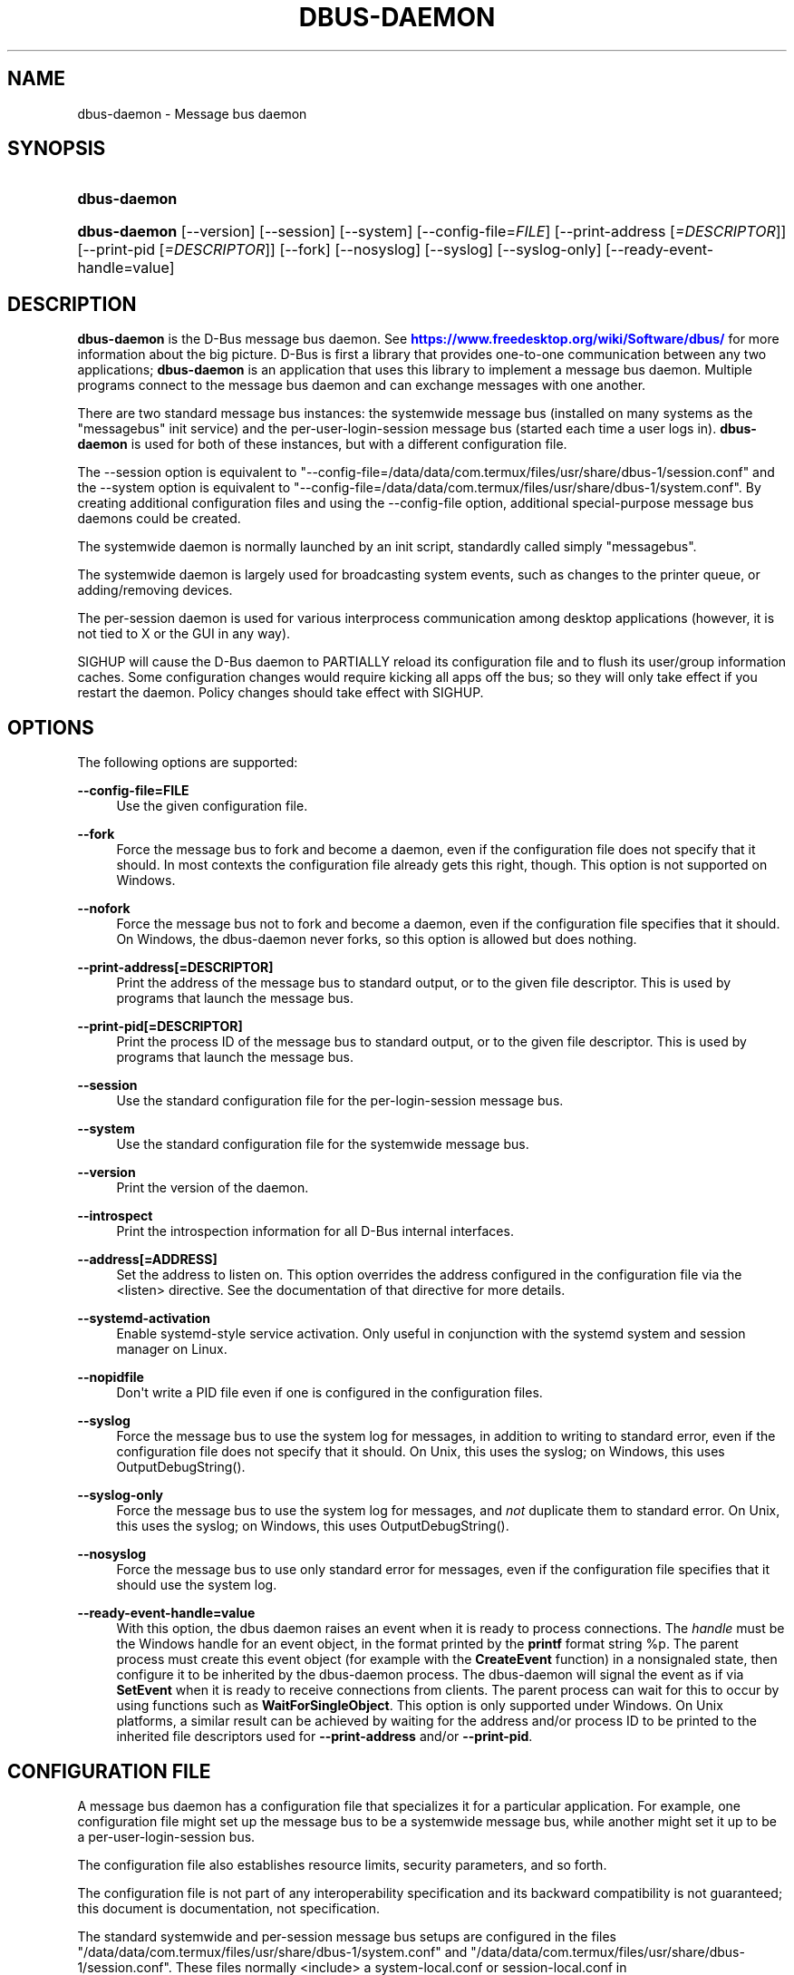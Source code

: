 '\" t
.\"     Title: dbus-daemon
.\"    Author: [see the "AUTHOR" section]
.\" Generator: DocBook XSL Stylesheets vsnapshot <http://docbook.sf.net/>
.\"      Date: 04/27/2024
.\"    Manual: User Commands
.\"    Source: D-Bus 1.15.6
.\"  Language: English
.\"
.TH "DBUS\-DAEMON" "1" "04/27/2024" "D\-Bus 1\&.15\&.6" "User Commands"
.\" -----------------------------------------------------------------
.\" * Define some portability stuff
.\" -----------------------------------------------------------------
.\" ~~~~~~~~~~~~~~~~~~~~~~~~~~~~~~~~~~~~~~~~~~~~~~~~~~~~~~~~~~~~~~~~~
.\" http://bugs.debian.org/507673
.\" http://lists.gnu.org/archive/html/groff/2009-02/msg00013.html
.\" ~~~~~~~~~~~~~~~~~~~~~~~~~~~~~~~~~~~~~~~~~~~~~~~~~~~~~~~~~~~~~~~~~
.ie \n(.g .ds Aq \(aq
.el       .ds Aq '
.\" -----------------------------------------------------------------
.\" * set default formatting
.\" -----------------------------------------------------------------
.\" disable hyphenation
.nh
.\" disable justification (adjust text to left margin only)
.ad l
.\" -----------------------------------------------------------------
.\" * MAIN CONTENT STARTS HERE *
.\" -----------------------------------------------------------------
.SH "NAME"
dbus-daemon \- Message bus daemon
.SH "SYNOPSIS"
.HP \w'\fBdbus\-daemon\fR\ 'u
\fBdbus\-daemon\fR
.HP \w'\fBdbus\-daemon\fR\ 'u
\fBdbus\-daemon\fR [\-\-version] [\-\-session] [\-\-system] [\-\-config\-file=\fIFILE\fR] [\-\-print\-address\ [\fI=DESCRIPTOR\fR]] [\-\-print\-pid\ [\fI=DESCRIPTOR\fR]] [\-\-fork] [\-\-nosyslog] [\-\-syslog] [\-\-syslog\-only] [\-\-ready\-event\-handle=value]
.br

.SH "DESCRIPTION"
.PP
\fBdbus\-daemon\fR
is the D\-Bus message bus daemon\&. See
\m[blue]\fBhttps://www\&.freedesktop\&.org/wiki/Software/dbus/\fR\m[]
for more information about the big picture\&. D\-Bus is first a library that provides one\-to\-one communication between any two applications;
\fBdbus\-daemon\fR
is an application that uses this library to implement a message bus daemon\&. Multiple programs connect to the message bus daemon and can exchange messages with one another\&.
.PP
There are two standard message bus instances: the systemwide message bus (installed on many systems as the "messagebus" init service) and the per\-user\-login\-session message bus (started each time a user logs in)\&.
\fBdbus\-daemon\fR
is used for both of these instances, but with a different configuration file\&.
.PP
The \-\-session option is equivalent to "\-\-config\-file=/data/data/com\&.termux/files/usr/share/dbus\-1/session\&.conf" and the \-\-system option is equivalent to "\-\-config\-file=/data/data/com\&.termux/files/usr/share/dbus\-1/system\&.conf"\&. By creating additional configuration files and using the \-\-config\-file option, additional special\-purpose message bus daemons could be created\&.
.PP
The systemwide daemon is normally launched by an init script, standardly called simply "messagebus"\&.
.PP
The systemwide daemon is largely used for broadcasting system events, such as changes to the printer queue, or adding/removing devices\&.
.PP
The per\-session daemon is used for various interprocess communication among desktop applications (however, it is not tied to X or the GUI in any way)\&.
.PP
SIGHUP will cause the D\-Bus daemon to PARTIALLY reload its configuration file and to flush its user/group information caches\&. Some configuration changes would require kicking all apps off the bus; so they will only take effect if you restart the daemon\&. Policy changes should take effect with SIGHUP\&.
.SH "OPTIONS"
.PP
The following options are supported:
.PP
\fB\-\-config\-file=FILE\fR
.RS 4
Use the given configuration file\&.
.RE
.PP
\fB\-\-fork\fR
.RS 4
Force the message bus to fork and become a daemon, even if the configuration file does not specify that it should\&. In most contexts the configuration file already gets this right, though\&. This option is not supported on Windows\&.
.RE
.PP
\fB\-\-nofork\fR
.RS 4
Force the message bus not to fork and become a daemon, even if the configuration file specifies that it should\&. On Windows, the dbus\-daemon never forks, so this option is allowed but does nothing\&.
.RE
.PP
\fB\-\-print\-address[=DESCRIPTOR]\fR
.RS 4
Print the address of the message bus to standard output, or to the given file descriptor\&. This is used by programs that launch the message bus\&.
.RE
.PP
\fB\-\-print\-pid[=DESCRIPTOR]\fR
.RS 4
Print the process ID of the message bus to standard output, or to the given file descriptor\&. This is used by programs that launch the message bus\&.
.RE
.PP
\fB\-\-session\fR
.RS 4
Use the standard configuration file for the per\-login\-session message bus\&.
.RE
.PP
\fB\-\-system\fR
.RS 4
Use the standard configuration file for the systemwide message bus\&.
.RE
.PP
\fB\-\-version\fR
.RS 4
Print the version of the daemon\&.
.RE
.PP
\fB\-\-introspect\fR
.RS 4
Print the introspection information for all D\-Bus internal interfaces\&.
.RE
.PP
\fB\-\-address[=ADDRESS]\fR
.RS 4
Set the address to listen on\&. This option overrides the address configured in the configuration file via the
<listen>
directive\&. See the documentation of that directive for more details\&.
.RE
.PP
\fB\-\-systemd\-activation\fR
.RS 4
Enable systemd\-style service activation\&. Only useful in conjunction with the systemd system and session manager on Linux\&.
.RE
.PP
\fB\-\-nopidfile\fR
.RS 4
Don\*(Aqt write a PID file even if one is configured in the configuration files\&.
.RE
.PP
\fB\-\-syslog\fR
.RS 4
Force the message bus to use the system log for messages, in addition to writing to standard error, even if the configuration file does not specify that it should\&. On Unix, this uses the syslog; on Windows, this uses OutputDebugString()\&.
.RE
.PP
\fB\-\-syslog\-only\fR
.RS 4
Force the message bus to use the system log for messages, and
\fInot\fR
duplicate them to standard error\&. On Unix, this uses the syslog; on Windows, this uses OutputDebugString()\&.
.RE
.PP
\fB\-\-nosyslog\fR
.RS 4
Force the message bus to use only standard error for messages, even if the configuration file specifies that it should use the system log\&.
.RE
.PP
\fB\-\-ready\-event\-handle=value\fR
.RS 4
With this option, the dbus daemon raises an event when it is ready to process connections\&. The
\fIhandle\fR
must be the Windows handle for an event object, in the format printed by the
\fBprintf\fR
format string
%p\&. The parent process must create this event object (for example with the
\fBCreateEvent\fR
function) in a nonsignaled state, then configure it to be inherited by the dbus\-daemon process\&. The dbus\-daemon will signal the event as if via
\fBSetEvent\fR
when it is ready to receive connections from clients\&. The parent process can wait for this to occur by using functions such as
\fBWaitForSingleObject\fR\&. This option is only supported under Windows\&. On Unix platforms, a similar result can be achieved by waiting for the address and/or process ID to be printed to the inherited file descriptors used for
\fB\-\-print\-address\fR
and/or
\fB\-\-print\-pid\fR\&.
.RE
.SH "CONFIGURATION FILE"
.PP
A message bus daemon has a configuration file that specializes it for a particular application\&. For example, one configuration file might set up the message bus to be a systemwide message bus, while another might set it up to be a per\-user\-login\-session bus\&.
.PP
The configuration file also establishes resource limits, security parameters, and so forth\&.
.PP
The configuration file is not part of any interoperability specification and its backward compatibility is not guaranteed; this document is documentation, not specification\&.
.PP
The standard systemwide and per\-session message bus setups are configured in the files "/data/data/com\&.termux/files/usr/share/dbus\-1/system\&.conf" and "/data/data/com\&.termux/files/usr/share/dbus\-1/session\&.conf"\&. These files normally <include> a system\-local\&.conf or session\-local\&.conf in /data/data/com\&.termux/files/usr/etc/dbus\-1; you can put local overrides in those files to avoid modifying the primary configuration files\&.
.PP
The standard system bus normally reads additional XML files from
/data/data/com\&.termux/files/usr/share/dbus\-1/system\&.d\&. Third\-party packages should install the default policies necessary for correct operation into that directory, which has been supported since dbus 1\&.10 (released in 2015)\&.
.PP
The standard system bus normally also reads XML files from
/data/data/com\&.termux/files/usr/etc/dbus\-1/system\&.d, which should be used by system administrators if they wish to override default policies\&.
.PP
Third\-party packages would historically install XML files into
/data/data/com\&.termux/files/usr/etc/dbus\-1/system\&.d, but this practice is now considered to be deprecated: that directory should be treated as reserved for the system administrator\&.
.PP
The configuration file is an XML document\&. It must have the following doctype declaration:
.sp
.if n \{\
.RS 4
.\}
.nf

   <!DOCTYPE busconfig PUBLIC "\-//freedesktop//DTD D\-Bus Bus Configuration 1\&.0//EN"
    "\m[blue]\fBhttp://www\&.freedesktop\&.org/standards/dbus/1\&.0/busconfig\&.dtd\fR\m[]">

.fi
.if n \{\
.RE
.\}
.PP
The following elements may be present in the configuration file\&.
.sp
.RS 4
.ie n \{\
\h'-04'\(bu\h'+03'\c
.\}
.el \{\
.sp -1
.IP \(bu 2.3
.\}
\fI<busconfig>\fR
.RE
.PP
Root element\&.
.sp
.RS 4
.ie n \{\
\h'-04'\(bu\h'+03'\c
.\}
.el \{\
.sp -1
.IP \(bu 2.3
.\}
\fI<type>\fR
.RE
.PP
The well\-known type of the message bus\&. Currently known values are "system" and "session"; if other values are set, they should be either added to the D\-Bus specification, or namespaced\&. The last <type> element "wins" (previous values are ignored)\&. This element only controls which message bus specific environment variables are set in activated clients\&. Most of the policy that distinguishes a session bus from the system bus is controlled from the other elements in the configuration file\&.
.PP
If the well\-known type of the message bus is "session", then the DBUS_STARTER_BUS_TYPE environment variable will be set to "session" and the DBUS_SESSION_BUS_ADDRESS environment variable will be set to the address of the session bus\&. Likewise, if the type of the message bus is "system", then the DBUS_STARTER_BUS_TYPE environment variable will be set to "system" and the DBUS_SYSTEM_BUS_ADDRESS environment variable will be set to the address of the system bus (which is normally well known anyway)\&.
.PP
Example: <type>session</type>
.sp
.RS 4
.ie n \{\
\h'-04'\(bu\h'+03'\c
.\}
.el \{\
.sp -1
.IP \(bu 2.3
.\}
\fI<include>\fR
.RE
.PP
Include a file <include>filename\&.conf</include> at this point\&. If the filename is relative, it is located relative to the configuration file doing the including\&.
.PP
<include> has an optional attribute "ignore_missing=(yes|no)" which defaults to "no" if not provided\&. This attribute controls whether it\*(Aqs a fatal error for the included file to be absent\&.
.sp
.RS 4
.ie n \{\
\h'-04'\(bu\h'+03'\c
.\}
.el \{\
.sp -1
.IP \(bu 2.3
.\}
\fI<includedir>\fR
.RE
.PP
Include all files in <includedir>foo\&.d</includedir> at this point\&. Files in the directory are included in undefined order\&. Only files ending in "\&.conf" are included\&.
.PP
This is intended to allow extension of the system bus by particular packages\&. For example, if CUPS wants to be able to send out notification of printer queue changes, it could install a file to /data/data/com\&.termux/files/usr/share/dbus\-1/system\&.d that allowed all apps to receive this message and allowed the printer daemon user to send it\&.
.sp
.RS 4
.ie n \{\
\h'-04'\(bu\h'+03'\c
.\}
.el \{\
.sp -1
.IP \(bu 2.3
.\}
\fI<user>\fR
.RE
.PP
The user account the daemon should run as, as either a username or a UID\&. If the daemon cannot change to this UID on startup, it will exit\&. If this element is not present, the daemon will not change or care about its UID\&.
.PP
The last <user> entry in the file "wins", the others are ignored\&.
.PP
The user is changed after the bus has completed initialization\&. So sockets etc\&. will be created before changing user, but no data will be read from clients before changing user\&. This means that sockets and PID files can be created in a location that requires root privileges for writing\&.
.sp
.RS 4
.ie n \{\
\h'-04'\(bu\h'+03'\c
.\}
.el \{\
.sp -1
.IP \(bu 2.3
.\}
\fI<fork>\fR
.RE
.PP
If present, the bus daemon becomes a real daemon (forks into the background, etc\&.)\&. This is generally used rather than the \-\-fork command line option\&.
.sp
.RS 4
.ie n \{\
\h'-04'\(bu\h'+03'\c
.\}
.el \{\
.sp -1
.IP \(bu 2.3
.\}
\fI<keep_umask>\fR
.RE
.PP
If present, the bus daemon keeps its original umask when forking\&. This may be useful to avoid affecting the behavior of child processes\&.
.sp
.RS 4
.ie n \{\
\h'-04'\(bu\h'+03'\c
.\}
.el \{\
.sp -1
.IP \(bu 2.3
.\}
\fI<syslog>\fR
.RE
.PP
If present, the bus daemon will log to syslog\&. The \-\-syslog, \-\-syslog\-only and \-\-nosyslog command\-line options take precedence over this setting\&.
.sp
.RS 4
.ie n \{\
\h'-04'\(bu\h'+03'\c
.\}
.el \{\
.sp -1
.IP \(bu 2.3
.\}
\fI<pidfile>\fR
.RE
.PP
If present, the bus daemon will write its pid to the specified file\&. The \-\-nopidfile command\-line option takes precedence over this setting\&.
.sp
.RS 4
.ie n \{\
\h'-04'\(bu\h'+03'\c
.\}
.el \{\
.sp -1
.IP \(bu 2.3
.\}
\fI<allow_anonymous>\fR
.RE
.PP
If present, connections that authenticated using the ANONYMOUS mechanism will be authorized to connect\&. This option has no practical effect unless the ANONYMOUS mechanism has also been enabled using the
\fI<auth>\fR
element, described below\&.
.PP
Using this directive in the configuration of the well\-known system bus or the well\-known session bus will make that bus insecure and should never be done\&. Similarly, on custom bus types, using this directive will usually make the custom bus insecure, unless its configuration has been specifically designed to prevent anonymous users from causing damage or escalating privileges\&.
.sp
.RS 4
.ie n \{\
\h'-04'\(bu\h'+03'\c
.\}
.el \{\
.sp -1
.IP \(bu 2.3
.\}
\fI<listen>\fR
.RE
.PP
Add an address that the bus should listen on\&. The address is in the standard D\-Bus format that contains a transport name plus possible parameters/options\&.
.PP
On platforms other than Windows,
unix\-based transports (unix,
systemd,
launchd) are the default for both the well\-known system bus and the well\-known session bus, and are strongly recommended\&.
.PP
On Windows,
unix\-based transports are not available, so TCP\-based transports must be used\&. Similar to remote X11, the
tcp
and
nonce\-tcp
transports have no integrity or confidentiality protection, so they should normally only be used across the local loopback interface, for example using an address like
tcp:host=127\&.0\&.0\&.1
or
nonce\-tcp:host=localhost\&. In particular, configuring the well\-known system bus or the well\-known session bus to listen on a non\-loopback TCP address is insecure\&.
.PP
Developers are sometimes tempted to use remote TCP as a debugging tool\&. However, if this functionality is left enabled in finished products, the result will be dangerously insecure\&. Instead of using remote TCP, developers should
\m[blue]\fBrelay connections via Secure Shell or a similar protocol\fR\m[]\&\s-2\u[1]\d\s+2\&.
.PP
Remote TCP connections were historically sometimes used to share a single session bus between login sessions of the same user on different machines within a trusted local area network, in conjunction with unencrypted remote X11, a NFS\-shared home directory and NIS (YP) authentication\&. This is insecure against an attacker on the same LAN and should be considered strongly deprecated; more specifically, it is insecure in the same ways and for the same reasons as unencrypted remote X11 and NFSv2/NFSv3\&. The D\-Bus maintainers recommend using a separate session bus per (user, machine) pair, only accessible from within that machine\&.
.PP
Example: <listen>unix:path=/tmp/foo</listen>
.PP
Example: <listen>tcp:host=localhost,port=1234</listen>
.PP
If there are multiple <listen> elements, then the bus listens on multiple addresses\&. The bus will pass its address to started services or other interested parties with the last address given in <listen> first\&. That is, apps will try to connect to the last <listen> address first\&.
.PP
tcp sockets can accept IPv4 addresses, IPv6 addresses or hostnames\&. If a hostname resolves to multiple addresses, the server will bind to all of them\&. The family=ipv4 or family=ipv6 options can be used to force it to bind to a subset of addresses
.PP
Example: <listen>tcp:host=localhost,port=0,family=ipv4</listen>
.PP
A special case is using a port number of zero (or omitting the port), which means to choose an available port selected by the operating system\&. The port number chosen can be obtained with the \-\-print\-address command line parameter and will be present in other cases where the server reports its own address, such as when DBUS_SESSION_BUS_ADDRESS is set\&.
.PP
Example: <listen>tcp:host=localhost,port=0</listen>
.PP
tcp/nonce\-tcp addresses also allow a bind=hostname option, used in a listenable address to configure the interface on which the server will listen: either the hostname is the IP address of one of the local machine\*(Aqs interfaces (most commonly 127\&.0\&.0\&.1), a DNS name that resolves to one of those IP addresses, \*(Aq0\&.0\&.0\&.0\*(Aq to listen on all IPv4 interfaces simultaneously, or \*(Aq::\*(Aq to listen on all IPv4 and IPv6 interfaces simultaneously (if supported by the OS)\&. If not specified, the default is the same value as "host"\&.
.PP
Example: <listen>tcp:host=localhost,bind=0\&.0\&.0\&.0,port=0</listen>
.sp
.RS 4
.ie n \{\
\h'-04'\(bu\h'+03'\c
.\}
.el \{\
.sp -1
.IP \(bu 2.3
.\}
\fI<auth>\fR
.RE
.PP
Lists permitted authorization mechanisms\&. If this element doesn\*(Aqt exist, then all known mechanisms are allowed\&. If there are multiple <auth> elements, all the listed mechanisms are allowed\&. The order in which mechanisms are listed is not meaningful\&.
.PP
On non\-Windows operating systems, allowing only the
EXTERNAL
authentication mechanism is strongly recommended\&. This is the default for the well\-known system bus and for the well\-known session bus\&.
.PP
Example: <auth>EXTERNAL</auth>
.PP
Example: <auth>DBUS_COOKIE_SHA1</auth>
.sp
.RS 4
.ie n \{\
\h'-04'\(bu\h'+03'\c
.\}
.el \{\
.sp -1
.IP \(bu 2.3
.\}
\fI<servicedir>\fR
.RE
.PP
Adds a directory to search for \&.service files, which tell the dbus\-daemon how to start a program to provide a particular well\-known bus name\&. See the D\-Bus Specification for more details about the contents of \&.service files\&.
.PP
If a particular service is found in more than one <servicedir>, the first directory listed in the configuration file takes precedence\&. If two service files providing the same well\-known bus name are found in the same directory, it is arbitrary which one will be chosen (this can only happen if at least one of the service files does not have the recommended name, which is its well\-known bus name followed by "\&.service")\&.
.sp
.RS 4
.ie n \{\
\h'-04'\(bu\h'+03'\c
.\}
.el \{\
.sp -1
.IP \(bu 2.3
.\}
\fI<standard_session_servicedirs/>\fR
.RE
.PP
<standard_session_servicedirs/> requests a standard set of session service directories\&. Its effect is similar to specifying a series of <servicedir/> elements for each of the data directories, in the order given here\&. It is not exactly equivalent, because there is currently no way to disable directory monitoring or enforce strict service file naming for a <servicedir/>\&.
.PP
As with <servicedir/> elements, if a particular service is found in more than one service directory, the first directory takes precedence\&. If two service files providing the same well\-known bus name are found in the same directory, it is arbitrary which one will be chosen (this can only happen if at least one of the service files does not have the recommended name, which is its well\-known bus name followed by "\&.service")\&.
.PP
On Unix, the standard session service directories are:
.sp
.RS 4
.ie n \{\
\h'-04'\(bu\h'+03'\c
.\}
.el \{\
.sp -1
.IP \(bu 2.3
.\}
\fI$XDG_RUNTIME_DIR\fR/dbus\-1/services, if XDG_RUNTIME_DIR is set (see the XDG Base Directory Specification for details of XDG_RUNTIME_DIR): this location is suitable for transient services created at runtime by systemd generators (see
\fBsystemd.generator\fR(7)), session managers or other session infrastructure\&. It is an extension provided by the reference implementation of dbus\-daemon, and is not standardized in the D\-Bus Specification\&.
.sp
Unlike the other standard session service directories, this directory enforces strict naming for the service files: the filename must be exactly the well\-known bus name of the service, followed by "\&.service"\&.
.sp
Also unlike the other standard session service directories, this directory is never monitored with
\fBinotify\fR(7)
or similar APIs\&. Programs that create service files in this directory while a dbus\-daemon is running are expected to call the dbus\-daemon\*(Aqs ReloadConfig() method after they have made changes\&.
.RE
.sp
.RS 4
.ie n \{\
\h'-04'\(bu\h'+03'\c
.\}
.el \{\
.sp -1
.IP \(bu 2.3
.\}
\fI$XDG_DATA_HOME\fR/dbus\-1/services, where XDG_DATA_HOME defaults to ~/\&.local/share (see the XDG Base Directory Specification): this location is specified by the D\-Bus Specification, and is suitable for per\-user, locally\-installed software\&.
.RE
.sp
.RS 4
.ie n \{\
\h'-04'\(bu\h'+03'\c
.\}
.el \{\
.sp -1
.IP \(bu 2.3
.\}
\fIdirectory\fR/dbus\-1/services for each directory in XDG_DATA_DIRS, where XDG_DATA_DIRS defaults to /usr/local/share:/usr/share (see the XDG Base Directory Specification): these locations are specified by the D\-Bus Specification\&. The defaults are suitable for software installed locally by a system administrator (/usr/local/share) or for software installed from operating system packages (/usr/share)\&. Per\-user or system\-wide configuration that sets the XDG_DATA_DIRS environment variable can extend this search path to cover installations in other locations, for example ~/\&.local/share/flatpak/exports/share/ and /var/lib/flatpak/exports/share/ when
\fBflatpak\fR(1)
is used\&.
.RE
.sp
.RS 4
.ie n \{\
\h'-04'\(bu\h'+03'\c
.\}
.el \{\
.sp -1
.IP \(bu 2.3
.\}
\fI${datadir}\fR/dbus\-1/services for the
\fI${datadir}\fR
that was specified when dbus was compiled, typically /usr/share: this location is an extension provided by the reference dbus\-daemon implementation, and is suitable for software stacks installed alongside dbus\-daemon\&.
.RE
.PP
The "XDG Base Directory Specification" can be found at
\m[blue]\fBhttp://freedesktop\&.org/wiki/Standards/basedir\-spec\fR\m[]
if it hasn\*(Aqt moved, otherwise try your favorite search engine\&.
.PP
On Windows, the standard session service directories are:
.sp
.RS 4
.ie n \{\
\h'-04'\(bu\h'+03'\c
.\}
.el \{\
.sp -1
.IP \(bu 2.3
.\}
\fI%CommonProgramFiles%\fR/dbus\-1/services if %CommonProgramFiles% is set: this location is suitable for system\-wide installed software packages
.RE
.sp
.RS 4
.ie n \{\
\h'-04'\(bu\h'+03'\c
.\}
.el \{\
.sp -1
.IP \(bu 2.3
.\}
A share/dbus\-1/services directory found in the same directory hierarchy (prefix) as the dbus\-daemon: this location is suitable for software stacks installed alongside dbus\-daemon
.RE
.PP
The <standard_session_servicedirs/> option is only relevant to the per\-user\-session bus daemon defined in /data/data/com\&.termux/files/usr/etc/dbus\-1/session\&.conf\&. Putting it in any other configuration file would probably be nonsense\&.
.sp
.RS 4
.ie n \{\
\h'-04'\(bu\h'+03'\c
.\}
.el \{\
.sp -1
.IP \(bu 2.3
.\}
\fI<standard_system_servicedirs/>\fR
.RE
.PP
<standard_system_servicedirs/> specifies the standard system\-wide activation directories that should be searched for service files\&. As with session services, the first directory listed has highest precedence\&.
.PP
On Unix, the standard system service directories are:
.sp
.RS 4
.ie n \{\
\h'-04'\(bu\h'+03'\c
.\}
.el \{\
.sp -1
.IP \(bu 2.3
.\}
/usr/local/share/dbus\-1/system\-services: this location is specified by the D\-Bus Specification, and is suitable for software installed locally by the system administrator
.RE
.sp
.RS 4
.ie n \{\
\h'-04'\(bu\h'+03'\c
.\}
.el \{\
.sp -1
.IP \(bu 2.3
.\}
/usr/share/dbus\-1/system\-services: this location is specified by the D\-Bus Specification, and is suitable for software installed by operating system packages
.RE
.sp
.RS 4
.ie n \{\
\h'-04'\(bu\h'+03'\c
.\}
.el \{\
.sp -1
.IP \(bu 2.3
.\}
\fI${datadir}\fR/dbus\-1/system\-services for the
\fI${datadir}\fR
that was specified when dbus was compiled, typically /usr/share: this location is an extension provided by the reference dbus\-daemon implementation, and is suitable for software stacks installed alongside dbus\-daemon
.RE
.sp
.RS 4
.ie n \{\
\h'-04'\(bu\h'+03'\c
.\}
.el \{\
.sp -1
.IP \(bu 2.3
.\}
/lib/dbus\-1/system\-services: this location is specified by the D\-Bus Specification, and was intended for software installed by operating system packages and used during early boot (but it should be considered deprecated, because the reference dbus\-daemon is not designed to be available during early boot)
.RE
.PP
On Windows, there is no standard system bus, so there are no standard system bus directories either\&.
.PP
The <standard_system_servicedirs/> option is only relevant to the per\-system bus daemon defined in /data/data/com\&.termux/files/usr/share/dbus\-1/system\&.conf\&. Putting it in any other configuration file would probably be nonsense\&.
.sp
.RS 4
.ie n \{\
\h'-04'\(bu\h'+03'\c
.\}
.el \{\
.sp -1
.IP \(bu 2.3
.\}
\fI<servicehelper/>\fR
.RE
.PP
<servicehelper/> specifies the setuid helper that is used to launch system daemons with an alternate user\&. Typically this should be the dbus\-daemon\-launch\-helper executable in located in libexec\&.
.PP
The <servicehelper/> option is only relevant to the per\-system bus daemon defined in /data/data/com\&.termux/files/usr/share/dbus\-1/system\&.conf\&. Putting it in any other configuration file would probably be nonsense\&.
.sp
.RS 4
.ie n \{\
\h'-04'\(bu\h'+03'\c
.\}
.el \{\
.sp -1
.IP \(bu 2.3
.\}
\fI<limit>\fR
.RE
.PP
<limit> establishes a resource limit\&. For example:
.sp
.if n \{\
.RS 4
.\}
.nf
  <limit name="max_message_size">64</limit>
  <limit name="max_completed_connections">512</limit>
.fi
.if n \{\
.RE
.\}
.PP
The name attribute is mandatory\&. Available limit names are:
.sp
.if n \{\
.RS 4
.\}
.nf
      "max_incoming_bytes"         : total size in bytes of messages
                                     incoming from a single connection
      "max_incoming_unix_fds"      : total number of unix fds of messages
                                     incoming from a single connection
      "max_outgoing_bytes"         : total size in bytes of messages
                                     queued up for a single connection
      "max_outgoing_unix_fds"      : total number of unix fds of messages
                                     queued up for a single connection
      "max_message_size"           : max size of a single message in
                                     bytes
      "max_message_unix_fds"       : max unix fds of a single message
      "service_start_timeout"      : milliseconds (thousandths) until
                                     a started service has to connect
      "auth_timeout"               : milliseconds (thousandths) a
                                     connection is given to
                                     authenticate
      "pending_fd_timeout"         : milliseconds (thousandths) a
                                     fd is given to be transmitted to
                                     dbus\-daemon before disconnecting the
                                     connection
      "max_completed_connections"  : max number of authenticated connections
      "max_incomplete_connections" : max number of unauthenticated
                                     connections
      "max_connections_per_user"   : max number of completed connections from
                                     the same user (only enforced on Unix OSs)
      "max_pending_service_starts" : max number of service launches in
                                     progress at the same time
      "max_names_per_connection"   : max number of names a single
                                     connection can own
      "max_match_rules_per_connection": max number of match rules for a single
                                        connection
      "max_replies_per_connection" : max number of pending method
                                     replies per connection
                                     (number of calls\-in\-progress)
      "reply_timeout"              : milliseconds (thousandths)
                                     until a method call times out
.fi
.if n \{\
.RE
.\}
.PP
The max incoming/outgoing queue sizes allow a new message to be queued if one byte remains below the max\&. So you can in fact exceed the max by max_message_size\&.
.PP
max_completed_connections divided by max_connections_per_user is the number of users that can work together to denial\-of\-service all other users by using up all connections on the systemwide bus\&.
.PP
Limits are normally only of interest on the systemwide bus, not the user session buses\&.
.sp
.RS 4
.ie n \{\
\h'-04'\(bu\h'+03'\c
.\}
.el \{\
.sp -1
.IP \(bu 2.3
.\}
\fI<policy>\fR
.RE
.PP
The <policy> element defines a security policy to be applied to a particular set of connections to the bus\&. A policy is made up of <allow> and <deny> elements\&. Policies are normally used with the systemwide bus; they are analogous to a firewall in that they allow expected traffic and prevent unexpected traffic\&.
.PP
Currently, the system bus has a default\-deny policy for sending method calls and owning bus names, and a default\-allow policy for receiving messages, sending signals, and sending a single success or error reply for each method call that does not have the
NO_REPLY
flag\&. Sending more than the expected number of replies is not allowed\&.
.PP
In general, it is best to keep system services as small, targeted programs which run in their own process and provide a single bus name\&. Then, all that is needed is an <allow> rule for the "own" permission to let the process claim the bus name, and a "send_destination" rule to allow traffic from some or all uids to your service\&.
.PP
The <policy> element has one of four attributes:
.sp
.if n \{\
.RS 4
.\}
.nf
  context="(default|mandatory)"
  at_console="(true|false)"
  user="username or userid"
  group="group name or gid"
.fi
.if n \{\
.RE
.\}
.PP
Policies are applied to a connection as follows:
.sp
.if n \{\
.RS 4
.\}
.nf
   \- all context="default" policies are applied
   \- all group="connection\*(Aqs user\*(Aqs group" policies are applied
     in undefined order
   \- all user="connection\*(Aqs auth user" policies are applied
     in undefined order
   \- all at_console="true" policies are applied
   \- all at_console="false" policies are applied
   \- all context="mandatory" policies are applied
.fi
.if n \{\
.RE
.\}
.PP
Policies applied later will override those applied earlier, when the policies overlap\&. Multiple policies with the same user/group/context are applied in the order they appear in the config file\&.
.PP
\fI<deny>\fR
.RS 4
\fI<allow>\fR
.RE
.PP
A <deny> element appears below a <policy> element and prohibits some action\&. The <allow> element makes an exception to previous <deny> statements, and works just like <deny> but with the inverse meaning\&.
.PP
The possible attributes of these elements are:
.sp
.if n \{\
.RS 4
.\}
.nf
   send_interface="interface_name" | "*"
   send_member="method_or_signal_name" | "*"
   send_error="error_name" | "*"
   send_broadcast="true" | "false"
   send_destination="name" | "*"
   send_destination_prefix="name"
   send_type="method_call" | "method_return" | "signal" | "error" | "*"
   send_path="/path/name" | "*"

   receive_interface="interface_name" | "*"
   receive_member="method_or_signal_name" | "*"
   receive_error="error_name" | "*"
   receive_sender="name" | "*"
   receive_type="method_call" | "method_return" | "signal" | "error" | "*"
   receive_path="/path/name" | "*"

   send_requested_reply="true" | "false"
   receive_requested_reply="true" | "false"

   eavesdrop="true" | "false"

   own="name" | "*"
   own_prefix="name"
   user="username" | "*"
   group="groupname" | "*"
.fi
.if n \{\
.RE
.\}
.PP
Examples:
.sp
.if n \{\
.RS 4
.\}
.nf
   <deny send_destination="org\&.freedesktop\&.Service" send_interface="org\&.freedesktop\&.System" send_member="Reboot"/>
   <deny send_destination="org\&.freedesktop\&.System"/>
   <deny receive_sender="org\&.freedesktop\&.System"/>
   <deny user="john"/>
   <deny group="enemies"/>
.fi
.if n \{\
.RE
.\}
.PP
The <deny> element\*(Aqs attributes determine whether the deny "matches" a particular action\&. If it matches, the action is denied (unless later rules in the config file allow it)\&.
.PP
Rules with one or more of the
send_* family of attributes are checked in order when a connection attempts to send a message\&. The last rule that matches the message determines whether it may be sent\&. The well\-known session bus normally allows sending any message\&. The well\-known system bus normally allows sending any signal, selected method calls to the
\fBdbus\-daemon\fR, and exactly one reply to each previously\-sent method call (either success or an error)\&. Either of these can be overridden by configuration; on the system bus, services that will receive method calls must install configuration that allows them to do so, usually via rules of the form
<policy context="default"><allow send_destination="\&..."/><policy>\&.
.PP
Rules with one or more of the
receive_* family of attributes, or with the
eavesdrop
attribute and no others, are checked for each recipient of a message (there might be more than one recipient if the message is a broadcast or a connection is eavesdropping)\&. The last rule that matches the message determines whether it may be received\&. The well\-known session bus normally allows receiving any message, including eavesdropping\&. The well\-known system bus normally allows receiving any message that was not eavesdropped (any unicast message addressed to the recipient, and any broadcast message)\&.
.PP
The
eavesdrop,
min_fds
and
max_fds
attributes are modifiers that can be applied to either
send_* or
receive_* rules, and are documented below\&.
.PP
send_destination and receive_sender rules mean that messages may not be sent to or received from the *owner* of the given name, not that they may not be sent *to that name*\&. That is, if a connection owns services A, B, C, and sending to A is denied, sending to B or C will not work either\&. As a special case,
send_destination="*"
matches any message (whether it has a destination specified or not), and
receive_sender="*"
similarly matches any message\&.
.PP
A
send_destination_prefix
rule opens or closes the whole namespace for sending\&. It means that messages may or may not be sent to the
\fIowner\fR
of any name matching the prefix, regardless of whether it is the primary or the queued owner\&. In other words, for
<allow send_destination_prefix="a\&.b"/>
rule and names "a\&.b", "a\&.b\&.c", and "a\&.b\&.c\&.d" present on the bus, it works the same as if three separate rules:
<allow send_destination="a\&.b"/>,
<allow send_destination="a\&.b\&.c"/>, and
<allow send_destination="a\&.b\&.c\&.d"/>
had been defined\&. The rules for matching names are the same as in
own_prefix
(see below): a prefix of "a\&.b" matches names "a\&.b" or "a\&.b\&.c" or "a\&.b\&.c\&.d", but not "a\&.bc" or "a\&.c"\&. The
send_destination_prefix
attribute cannot be combined with the
send_destination
attribute in the same rule\&.
.PP
Rules with
send_broadcast="true"
match signal messages with no destination (broadcasts)\&. Rules with
send_broadcast="false"
are the inverse: they match any unicast destination (unicast signals, together with all method calls, replies and errors) but do not match messages with no destination (broadcasts)\&. This is not the same as
send_destination="*", which matches any sent message, regardless of whether it has a destination or not\&.
.PP
The other
send_* and
receive_* attributes are purely textual/by\-value matches against the given field in the message header, except that for the attributes where it is allowed,
*
matches any message (whether it has the relevant header field or not)\&. For example,
send_interface="*"
matches any sent message, even if it does not contain an interface header field\&. More complex glob matching such as
foo\&.bar\&.*
is not allowed\&.
.PP
"Eavesdropping" occurs when an application receives a message that was explicitly addressed to a name the application does not own, or is a reply to such a message\&. Eavesdropping thus only applies to messages that are addressed to services and replies to such messages (i\&.e\&. it does not apply to signals)\&.
.PP
For <allow>, eavesdrop="true" indicates that the rule matches even when eavesdropping\&. eavesdrop="false" is the default and means that the rule only allows messages to go to their specified recipient\&. For <deny>, eavesdrop="true" indicates that the rule matches only when eavesdropping\&. eavesdrop="false" is the default for <deny> also, but here it means that the rule applies always, even when not eavesdropping\&. The eavesdrop attribute can only be combined with send and receive rules (with send_* and receive_* attributes)\&.
.PP
The [send|receive]_requested_reply attribute works similarly to the eavesdrop attribute\&. It controls whether the <deny> or <allow> matches a reply that is expected (corresponds to a previous method call message)\&. This attribute only makes sense for reply messages (errors and method returns), and is ignored for other message types\&.
.PP
For <allow>, [send|receive]_requested_reply="true" is the default and indicates that only requested replies are allowed by the rule\&. [send|receive]_requested_reply="false" means that the rule allows any reply even if unexpected\&.
.PP
For <deny>, [send|receive]_requested_reply="false" is the default but indicates that the rule matches only when the reply was not requested\&. [send|receive]_requested_reply="true" indicates that the rule applies always, regardless of pending reply state\&.
.PP
The
min_fds
and
max_fds
attributes modify either
send_* or
receive_* rules\&. A rule with the
min_fds
attribute only matches messages if they have at least that many Unix file descriptors attached\&. Conversely, a rule with the
max_fds
attribute only matches messages if they have no more than that many file descriptors attached\&. In practice, rules with these attributes will most commonly take the form
<allow send_destination="\&..." max_fds="0"/>,
<deny send_destination="\&..." min_fds="1"/>
or
<deny receive_sender="*" min_fds="1"/>\&.
.PP
Rules with the
user
or
group
attribute are checked when a new connection to the message bus is established, and control whether the connection can continue\&. Each of these attributes cannot be combined with any other attribute\&. As a special case, both
user="*"
and
group="*"
match any connection\&. If there are no rules of this form, the default is to allow connections from the same user ID that owns the
\fBdbus\-daemon\fR
process\&. The well\-known session bus normally uses that default behaviour, while the well\-known system bus normally allows any connection\&.
.PP
Rules with the
own
or
own_prefix
attribute are checked when a connection attempts to own a well\-known bus names\&. As a special case,
own="*"
matches any well\-known bus name\&. The well\-known session bus normally allows any connection to own any name, while the well\-known system bus normally does not allow any connection to own any name, except where allowed by further configuration\&. System services that will own a name must install configuration that allows them to do so, usually via rules of the form
<policy user="some\-system\-user"><allow own="\&..."/></policy>\&.
.PP
<allow own_prefix="a\&.b"/> allows you to own the name "a\&.b" or any name whose first dot\-separated elements are "a\&.b": in particular, you can own "a\&.b\&.c" or "a\&.b\&.c\&.d", but not "a\&.bc" or "a\&.c"\&. This is useful when services like Telepathy and ReserveDevice define a meaning for subtrees of well\-known names, such as org\&.freedesktop\&.Telepathy\&.ConnectionManager\&.(anything) and org\&.freedesktop\&.ReserveDevice1\&.(anything)\&.
.PP
It does not make sense to deny a user or group inside a <policy> for a user or group; user/group denials can only be inside context="default" or context="mandatory" policies\&.
.PP
A single <deny> rule may specify combinations of attributes such as send_destination and send_interface and send_type\&. In this case, the denial applies only if both attributes match the message being denied\&. e\&.g\&. <deny send_interface="foo\&.bar" send_destination="foo\&.blah"/> would deny messages with the given interface AND the given bus name\&. To get an OR effect you specify multiple <deny> rules\&.
.PP
You can\*(Aqt include both send_ and receive_ attributes on the same rule, since "whether the message can be sent" and "whether it can be received" are evaluated separately\&.
.PP
Be careful with send_interface/receive_interface, because the interface field in messages is optional\&. In particular, do NOT specify <deny send_interface="org\&.foo\&.Bar"/>! This will cause no\-interface messages to be blocked for all services, which is almost certainly not what you intended\&. Always use rules of the form: <deny send_interface="org\&.foo\&.Bar" send_destination="org\&.foo\&.Service"/>
.sp
.RS 4
.ie n \{\
\h'-04'\(bu\h'+03'\c
.\}
.el \{\
.sp -1
.IP \(bu 2.3
.\}
\fI<selinux>\fR
.RE
.PP
The <selinux> element contains settings related to Security Enhanced Linux\&. More details below\&.
.sp
.RS 4
.ie n \{\
\h'-04'\(bu\h'+03'\c
.\}
.el \{\
.sp -1
.IP \(bu 2.3
.\}
\fI<associate>\fR
.RE
.PP
An <associate> element appears below an <selinux> element and creates a mapping\&. Right now only one kind of association is possible:
.sp
.if n \{\
.RS 4
.\}
.nf
   <associate own="org\&.freedesktop\&.Foobar" context="foo_t"/>
.fi
.if n \{\
.RE
.\}
.PP
This means that if a connection asks to own the name "org\&.freedesktop\&.Foobar" then the source context will be the context of the connection and the target context will be "foo_t" \- see the short discussion of SELinux below\&.
.PP
Note, the context here is the target context when requesting a name, NOT the context of the connection owning the name\&.
.PP
There\*(Aqs currently no way to set a default for owning any name, if we add this syntax it will look like:
.sp
.if n \{\
.RS 4
.\}
.nf
   <associate own="*" context="foo_t"/>
.fi
.if n \{\
.RE
.\}
.PP
If you find a reason this is useful, let the developers know\&. Right now the default will be the security context of the bus itself\&.
.PP
If two <associate> elements specify the same name, the element appearing later in the configuration file will be used\&.
.sp
.RS 4
.ie n \{\
\h'-04'\(bu\h'+03'\c
.\}
.el \{\
.sp -1
.IP \(bu 2.3
.\}
\fI<apparmor>\fR
.RE
.PP
The <apparmor> element is used to configure AppArmor mediation on the bus\&. It can contain one attribute that specifies the mediation mode:
.sp
.if n \{\
.RS 4
.\}
.nf
   <apparmor mode="(enabled|disabled|required)"/>
.fi
.if n \{\
.RE
.\}
.PP
The default mode is "enabled"\&. In "enabled" mode, AppArmor mediation will be performed if AppArmor support is available in the kernel\&. If it is not available, dbus\-daemon will start but AppArmor mediation will not occur\&. In "disabled" mode, AppArmor mediation is disabled\&. In "required" mode, AppArmor mediation will be enabled if AppArmor support is available, otherwise dbus\-daemon will refuse to start\&.
.PP
The AppArmor mediation mode of the bus cannot be changed after the bus starts\&. Modifying the mode in the configuration file and sending a SIGHUP signal to the daemon has no effect on the mediation mode\&.
.SH "INTEGRATING SESSION SERVICES"
.PP
Integration files are not mandatory for session services: any program with access to the session bus can request a well\-known name and provide D\-Bus interfaces\&.
.PP
Many D\-Bus session services support
service activation, a mechanism in which the
\fBdbus\-daemon\fR
can launch the service on\-demand, either by running the session service itself or by communicating with
\fBsystemd \-\-user\fR\&. This is set up by creating a
service file
in the directory
\fI${datadir}\fR/dbus\-1/services, for example:
.sp
.if n \{\
.RS 4
.\}
.nf
[D\-BUS Service]
Name=\fIcom\&.example\&.SessionService1\fR
Exec=\fI/usr/bin/example\-session\-service\fR
# Optional
SystemdService=\fIexample\-session\-service\fR
.fi
.if n \{\
.RE
.\}
.sp
See the
\m[blue]\fBD\-Bus Specification\fR\m[]\&\s-2\u[2]\d\s+2
for details of the contents and interpretation of service files\&.
.PP
If there is a service file for
\fIcom\&.example\&.SessionService1\fR, it should be named
\fIcom\&.example\&.SessionService1\fR\&.service, although for compatibility with legacy services this is not mandatory\&.
.PP
Session services that declare the optional
SystemdService
must also provide a systemd user service unit file whose name or
Alias
matches the
SystemdService
(see
\fBsystemd.unit\fR(5),
\fBsystemd.service\fR(5)
for further details on systemd service units), for example:
.sp
.if n \{\
.RS 4
.\}
.nf
[Unit]
Description=Example session service

[Service]
Type=dbus
BusName=\fIcom\&.example\&.SessionService1\fR
ExecStart=\fI/usr/bin/example\-session\-service\fR
.fi
.if n \{\
.RE
.\}
.sp
.SH "INTEGRATING SYSTEM SERVICES"
.PP
The standard system bus does not allow method calls or owning well\-known bus names by default, so a useful D\-Bus system service will normally need to configure a default security policy that allows it to work\&. D\-Bus system services should install a default policy file in
\fI${datadir}\fR/dbus\-1/service\&.d, containing the policy rules necessary to make that system service functional\&. A best\-practice policy file will often look like this:
.sp
.if n \{\
.RS 4
.\}
.nf
<?xml version="1\&.0" encoding="UTF\-8"?>
<!DOCTYPE busconfig PUBLIC
 "\-//freedesktop//DTD D\-BUS Bus Configuration 1\&.0//EN"
 "http://www\&.freedesktop\&.org/standards/dbus/1\&.0/busconfig\&.dtd">
<busconfig>
  <policy user="\fI_example\fR">
    <allow own="\fIcom\&.example\&.Example1\fR"/>
  </policy>

  <policy context="default">
    <allow send_destination="\fIcom\&.example\&.Example1\fR"/>
  </policy>
</busconfig>
.fi
.if n \{\
.RE
.\}
.sp
where
\fI_example\fR
is the username of the system uid that will run the system service daemon process, and
\fIcom\&.example\&.Example1\fR
is its well\-known bus name\&.
.PP
The policy file for
\fIcom\&.example\&.Example1\fR
should normally be named
\fIcom\&.example\&.Example1\fR\&.conf\&.
.PP
Some existing system services rely on more complex <policy> rules to control the messages that the service can receive\&. However, the
\fBdbus\-daemon\fR\*(Aqs policy language is not well\-suited to finer\-grained policies: any policy has to be expressed in terms of D\-Bus interfaces and method names, not in terms of higher\-level domain\-specific concepts like removable or built\-in devices\&. It is recommended that new services should normally accept method call messages from all callers, then apply a sysadmin\-controllable policy to decide whether to obey the requests contained in those method call messages, for example by consulting
\m[blue]\fBpolkit\fR\m[]\&\s-2\u[3]\d\s+2\&.
.PP
Like session services, many D\-Bus system services support service activation, a mechanism in which the
\fBdbus\-daemon\fR
can launch the service on\-demand, either by running the system service itself or by communicating with
\fBsystemd\fR\&. This is set up by creating a service file in the directory
\fI${datadir}\fR/dbus\-1/system\-services, for example:
.sp
.if n \{\
.RS 4
.\}
.nf
[D\-BUS Service]
Name=\fIcom\&.example\&.Example1\fR
Exec=\fI/usr/sbin/example\-service\fR
User=\fI_example\fR
# Optional
SystemdService=\fIdbus\-com\&.example\&.Example1\&.service\fR
.fi
.if n \{\
.RE
.\}
.sp
See the
\m[blue]\fBD\-Bus Specification\fR\m[]\&\s-2\u[2]\d\s+2
for details of the contents and interpretation of service files\&.
.PP
If there is a service file for
\fIcom\&.example\&.Example1\fR, it must be named
\fIcom\&.example\&.Example1\fR\&.service\&.
.PP
System services that declare the optional
SystemdService
must also provide a systemd service unit file whose name or
Alias
matches the
SystemdService
(see
\fBsystemd.unit\fR(5),
\fBsystemd.service\fR(5)
for further details on systemd service units), for example:
.sp
.if n \{\
.RS 4
.\}
.nf
[Unit]
Description=Example service

[Service]
Type=dbus
BusName=\fIcom\&.example\&.Example1\fR
ExecStart=\fI/usr/sbin/example\-service\fR

[Install]
WantedBy=multi\-user\&.target
Alias=dbus\-\fIcom\&.example\&.Example1\fR\&.service
.fi
.if n \{\
.RE
.\}
.sp
.SH "SELINUX"
.PP
See
\m[blue]\fBhttp://www\&.nsa\&.gov/selinux/\fR\m[]
for full details on SELinux\&. Some useful excerpts:
.PP
Every subject (process) and object (e\&.g\&. file, socket, IPC object, etc) in the system is assigned a collection of security attributes, known as a security context\&. A security context contains all of the security attributes associated with a particular subject or object that are relevant to the security policy\&.
.PP
In order to better encapsulate security contexts and to provide greater efficiency, the policy enforcement code of SELinux typically handles security identifiers (SIDs) rather than security contexts\&. A SID is an integer that is mapped by the security server to a security context at runtime\&.
.PP
When a security decision is required, the policy enforcement code passes a pair of SIDs (typically the SID of a subject and the SID of an object, but sometimes a pair of subject SIDs or a pair of object SIDs), and an object security class to the security server\&. The object security class indicates the kind of object, e\&.g\&. a process, a regular file, a directory, a TCP socket, etc\&.
.PP
Access decisions specify whether or not a permission is granted for a given pair of SIDs and class\&. Each object class has a set of associated permissions defined to control operations on objects with that class\&.
.PP
D\-Bus performs SELinux security checks in two places\&.
.PP
First, any time a message is routed from one connection to another connection, the bus daemon will check permissions with the security context of the first connection as source, security context of the second connection as target, object class "dbus" and requested permission "send_msg"\&.
.PP
If a security context is not available for a connection (impossible when using UNIX domain sockets), then the target context used is the context of the bus daemon itself\&. There is currently no way to change this default, because we\*(Aqre assuming that only UNIX domain sockets will be used to connect to the systemwide bus\&. If this changes, we\*(Aqll probably add a way to set the default connection context\&.
.PP
Second, any time a connection asks to own a name, the bus daemon will check permissions with the security context of the connection as source, the security context specified for the name in the config file as target, object class "dbus" and requested permission "acquire_svc"\&.
.PP
The security context for a bus name is specified with the <associate> element described earlier in this document\&. If a name has no security context associated in the configuration file, the security context of the bus daemon itself will be used\&.
.SH "APPARMOR"
.PP
The AppArmor confinement context is stored when applications connect to the bus\&. The confinement context consists of a label and a confinement mode\&. When a security decision is required, the daemon uses the confinement context to query the AppArmor policy to determine if the action should be allowed or denied and if the action should be audited\&.
.PP
The daemon performs AppArmor security checks in three places\&.
.PP
First, any time a message is routed from one connection to another connection, the bus daemon will check permissions with the label of the first connection as source, label and/or connection name of the second connection as target, along with the bus name, the path name, the interface name, and the member name\&. Reply messages, such as method_return and error messages, are implicitly allowed if they are in response to a message that has already been allowed\&.
.PP
Second, any time a connection asks to own a name, the bus daemon will check permissions with the label of the connection as source, the requested name as target, along with the bus name\&.
.PP
Third, any time a connection attempts to eavesdrop, the bus daemon will check permissions with the label of the connection as the source, along with the bus name\&.
.PP
AppArmor rules for bus mediation are not stored in the bus configuration files\&. They are stored in the application\*(Aqs AppArmor profile\&. Please see
\fIapparmor\&.d(5)\fR
for more details\&.
.SH "DEBUGGING"
.PP
If you\*(Aqre trying to figure out where your messages are going or why you aren\*(Aqt getting messages, there are several things you can try\&.
.PP
Remember that the system bus is heavily locked down and if you haven\*(Aqt installed a security policy file to allow your message through, it won\*(Aqt work\&. For the session bus, this is not a concern\&.
.PP
The simplest way to figure out what\*(Aqs happening on the bus is to run the
\fIdbus\-monitor\fR
program, which comes with the D\-Bus package\&. You can also send test messages with
\fIdbus\-send\fR\&. These programs have their own man pages\&.
.PP
If you want to know what the daemon itself is doing, you might consider running a separate copy of the daemon to test against\&. This will allow you to put the daemon under a debugger, or run it with verbose output, without messing up your real session and system daemons\&.
.PP
To run a separate test copy of the daemon, for example you might open a terminal and type:
.sp
.if n \{\
.RS 4
.\}
.nf
  DBUS_VERBOSE=1 dbus\-daemon \-\-session \-\-print\-address
.fi
.if n \{\
.RE
.\}
.PP
The test daemon address will be printed when the daemon starts\&. You will need to copy\-and\-paste this address and use it as the value of the DBUS_SESSION_BUS_ADDRESS environment variable when you launch the applications you want to test\&. This will cause those applications to connect to your test bus instead of the DBUS_SESSION_BUS_ADDRESS of your real session bus\&.
.PP
DBUS_VERBOSE=1 will have NO EFFECT unless your copy of D\-Bus was compiled with verbose mode enabled\&. This is not recommended in production builds due to performance impact\&. You may need to rebuild D\-Bus if your copy was not built with debugging in mind\&. (DBUS_VERBOSE also affects the D\-Bus library and thus applications using D\-Bus; it may be useful to see verbose output on both the client side and from the daemon\&.)
.PP
If you want to get fancy, you can create a custom bus configuration for your test bus (see the session\&.conf and system\&.conf files that define the two default configurations for example)\&. This would allow you to specify a different directory for \&.service files, for example\&.
.SH "AUTHOR"
.PP
See
\m[blue]\fBhttps://dbus\&.freedesktop\&.org/doc/AUTHORS\fR\m[]
.SH "BUGS"
.PP
Please send bug reports to the D\-Bus mailing list or bug tracker, see
\m[blue]\fBhttps://www\&.freedesktop\&.org/wiki/Software/dbus/\fR\m[]
.SH "NOTES"
.IP " 1." 4
relay connections via Secure Shell or a similar protocol
.RS 4
\%https://lists.freedesktop.org/archives/dbus/2018-April/017447.html
.RE
.IP " 2." 4
D-Bus Specification
.RS 4
\%https://dbus.freedesktop.org/doc/dbus-specification.html
.RE
.IP " 3." 4
polkit
.RS 4
\%https://www.freedesktop.org/wiki/Software/polkit/
.RE
